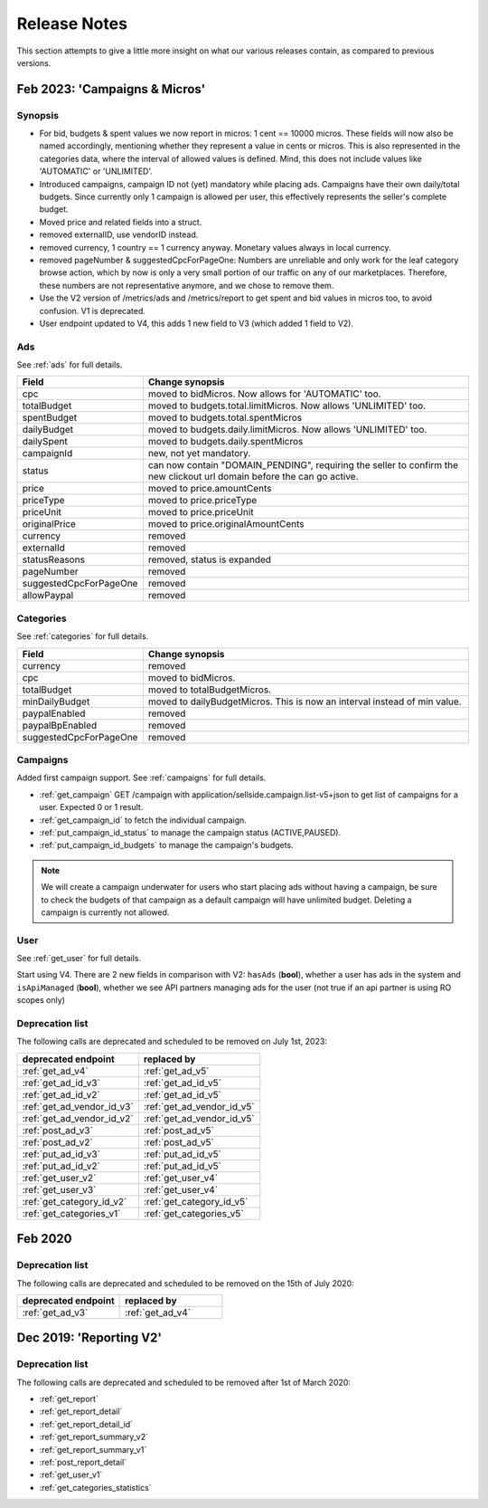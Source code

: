 .. index:: Release Notes
.. _release_notes:

Release Notes
=============

This section attempts to give a little more insight on what our various releases contain, as compared to previous versions.

Feb 2023: 'Campaigns & Micros'
------------------------------

Synopsis
""""""""

* For bid, budgets & spent values we now report in micros: 1 cent == 10000 micros. These fields will now also be named accordingly, mentioning whether they represent a value in cents or micros. This is also represented in the categories data, where the interval of allowed values is defined. Mind, this does not include values like 'AUTOMATIC' or 'UNLIMITED'.
* Introduced campaigns, campaign ID not (yet) mandatory while placing ads. Campaigns have their own daily/total budgets. Since currently only 1 campaign is allowed per user, this effectively represents the seller's complete budget.
* Moved price and related fields into a struct.
* removed externalID, use vendorID instead.
* removed currency, 1 country == 1 currency anyway. Monetary values always in local currency.
* removed pageNumber & suggestedCpcForPageOne: Numbers are unreliable and only work for the leaf category browse action, which by now is only a very small portion of our traffic on any of our marketplaces. Therefore, these numbers are not representative anymore, and we chose to remove them.
* Use the V2 version of /metrics/ads and /metrics/report to get spent and bid values in micros too, to avoid confusion. V1 is deprecated.
* User endpoint updated to V4, this adds 1 new field to V3 (which added 1 field to V2).

Ads
"""

See :ref:`ads` for full details.

.. list-table::
 :widths: 20 80
 :header-rows: 1

 * - Field
   - Change synopsis
 * - cpc 		            
   - moved to bidMicros. Now allows for 'AUTOMATIC' too.
 * - totalBudget            
   - moved to budgets.total.limitMicros. Now allows 'UNLIMITED' too.
 * - spentBudget               
   - moved to budgets.total.spentMicros
 * - dailyBudget            
   - moved to budgets.daily.limitMicros. Now allows 'UNLIMITED' too.
 * - dailySpent            
   - moved to budgets.daily.spentMicros
 * - campaignId          
   - new, not yet mandatory.
 * - status             
   - can now contain "DOMAIN_PENDING", requiring the seller to confirm the new clickout url domain before the can go active.
 * - price                
   - moved to price.amountCents
 * - priceType            
   - moved to price.priceType
 * - priceUnit            
   - moved to price.priceUnit
 * - originalPrice       
   - moved to price.originalAmountCents
 * - currency             
   - removed
 * - externalId           
   - removed
 * - statusReasons        
   - removed, status is expanded
 * - pageNumber           
   - removed
 * - suggestedCpcForPageOne
   - removed
 * - allowPaypal            
   - removed


Categories
""""""""""

See :ref:`categories` for full details.

.. list-table::
 :widths: 20 80
 :header-rows: 1

 * - Field
   - Change synopsis
 * - currency               
   - removed
 * - cpc
   - moved to bidMicros.
 * - totalBudget            
   - moved to totalBudgetMicros.
 * - minDailyBudget
   - moved to dailyBudgetMicros. This is now an interval instead of min value.
 * - paypalEnabled
   - removed
 * - paypalBpEnabled
   - removed
 * - suggestedCpcForPageOne
   - removed

Campaigns
"""""""""
Added first campaign support. See :ref:`campaigns` for full details.

* :ref:`get_campaign`  GET /campaign with application/sellside.campaign.list-v5+json to get list of campaigns for a user. Expected 0 or 1 result.
* :ref:`get_campaign_id` to fetch the individual campaign.
* :ref:`put_campaign_id_status` to manage the campaign status (ACTIVE,PAUSED).
* :ref:`put_campaign_id_budgets` to manage the campaign's budgets.

.. note::
 We will create a campaign underwater for users who start placing ads without having a campaign, be sure to check the budgets of that campaign as 
 a default campaign will have unlimited budget.
 Deleting a campaign is currently not allowed.

User
""""

See :ref:`get_user` for full details.

Start using V4. There are 2 new fields in comparison with V2:
``hasAds`` (**bool**), whether a user has ads in the system and 
``isApiManaged`` (**bool**), whether we see API partners managing ads for the user (not true if an api partner is using RO scopes only)


Deprecation list
""""""""""""""""

The following calls are deprecated and scheduled to be removed on July 1st, 2023:

.. list-table::
 :widths: 80 80
 :header-rows: 1

 - * deprecated endpoint
   * replaced by 
 - * :ref:`get_ad_v4`
   * :ref:`get_ad_v5`
 - * :ref:`get_ad_id_v3`
   * :ref:`get_ad_id_v5`
 - * :ref:`get_ad_id_v2`
   * :ref:`get_ad_id_v5`
 - * :ref:`get_ad_vendor_id_v3`
   * :ref:`get_ad_vendor_id_v5`
 - * :ref:`get_ad_vendor_id_v2`
   * :ref:`get_ad_vendor_id_v5`
 - * :ref:`post_ad_v3`
   * :ref:`post_ad_v5`
 - * :ref:`post_ad_v2`
   * :ref:`post_ad_v5`
 - * :ref:`put_ad_id_v3`
   * :ref:`put_ad_id_v5`
 - * :ref:`put_ad_id_v2`
   * :ref:`put_ad_id_v5`
 - * :ref:`get_user_v2`
   * :ref:`get_user_v4`
 - * :ref:`get_user_v3`
   * :ref:`get_user_v4`
 - * :ref:`get_category_id_v2`
   * :ref:`get_category_id_v5`
 - * :ref:`get_categories_v1`
   * :ref:`get_categories_v5`

Feb 2020
--------

Deprecation list
""""""""""""""""

The following calls are deprecated and scheduled to be removed on the 15th of July 2020:

.. list-table::
 :widths: 80 80
 :header-rows: 1

 - * deprecated endpoint
   * replaced by

 - * :ref:`get_ad_v3`
   * :ref:`get_ad_v4`

Dec 2019: 'Reporting V2'
------------------------

Deprecation list
""""""""""""""""

The following calls are deprecated and scheduled to be removed after 1st of March 2020:

* :ref:`get_report`
* :ref:`get_report_detail`
* :ref:`get_report_detail_id`
* :ref:`get_report_summary_v2`
* :ref:`get_report_summary_v1`
* :ref:`post_report_detail`
* :ref:`get_user_v1`
* :ref:`get_categories_statistics`
